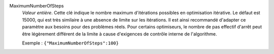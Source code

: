 .. index:: single: MaximumNumberOfSteps

MaximumNumberOfSteps
  *Valeur entière*. Cette clé indique le nombre maximum d'itérations possibles
  en optimisation itérative. Le défaut est 15000, qui est très similaire à une
  absence de limite sur les itérations. Il est ainsi recommandé d'adapter ce
  paramètre aux besoins pour des problèmes réels. Pour certains optimiseurs, le
  nombre de pas effectif d'arrêt peut être légèrement différent de la limite à
  cause d'exigences de contrôle interne de l'algorithme.

  Exemple :
  ``{"MaximumNumberOfSteps":100}``
